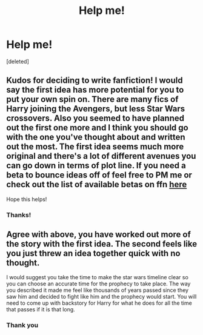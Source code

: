 #+TITLE: Help me!

* Help me!
:PROPERTIES:
:Score: 1
:DateUnix: 1602277145.0
:DateShort: 2020-Oct-10
:FlairText: Discussion
:END:
[deleted]


** Kudos for deciding to write fanfiction! I would say the first idea has more potential for you to put your own spin on. There are many fics of Harry joining the Avengers, but less Star Wars crossovers. Also you seemed to have planned out the first one more and I think you should go with the one you've thought about and written out the most. The first idea seems much more original and there's a lot of different avenues you can go down in terms of plot line. If you need a beta to bounce ideas off of feel free to PM me or check out the list of available betas on ffn [[https://www.fanfiction.net/betareaders/][here]]

Hope this helps!
:PROPERTIES:
:Author: dylanpidge
:Score: 3
:DateUnix: 1602279156.0
:DateShort: 2020-Oct-10
:END:

*** Thanks!
:PROPERTIES:
:Author: Reddit_user-11
:Score: 2
:DateUnix: 1602309650.0
:DateShort: 2020-Oct-10
:END:


** Agree with above, you have worked out more of the story with the first idea. The second feels like you just threw an idea together quick with no thought.

I would suggest you take the time to make the star wars timeline clear so you can choose an accurate time for the prophecy to take place. The way you described it made me feel like thousands of years passed since they saw him and decided to fight like him and the prophecy would start. You will need to come up with backstory for Harry for what he does for all the time that passes if it is that long.
:PROPERTIES:
:Author: Leafyeyes417
:Score: 1
:DateUnix: 1602304176.0
:DateShort: 2020-Oct-10
:END:

*** Thank you
:PROPERTIES:
:Author: Reddit_user-11
:Score: 2
:DateUnix: 1602309668.0
:DateShort: 2020-Oct-10
:END:
